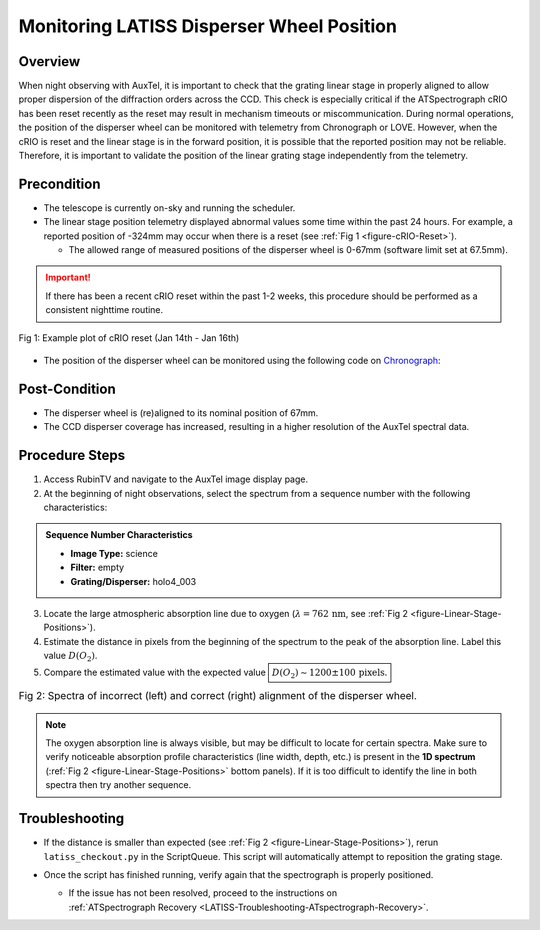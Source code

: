 .. This is a template for operational procedures. Each procedure will have its own sub-directory. This comment may be deleted when the template is copied to the destination.

.. Review the README in this procedure's directory on instructions to contribute.
.. Static objects, such as figures, should be stored in the _static directory. Review the _static/README in this procedure's directory on instructions to contribute.
.. Do not remove the comments that describe each section. They are included to provide guidance to contributors.
.. Do not remove other content provided in the templates, such as a section. Instead, comment out the content and include comments to explain the situation. For example:
	- If a section within the template is not needed, comment out the section title and label reference. Include a comment explaining why this is not required.
    - If a file cannot include a title (surrounded by ampersands (#)), comment out the title from the template and include a comment explaining why this is implemented (in addition to applying the ``title`` directive).

.. Include one Primary Author and list of Contributors (comma separated) between the asterisks (*):
.. |author| replace:: *Kris Mortensen*
.. If there are no contributors, write "none" between the asterisks. Do not remove the substitution.
.. |contributors| replace:: *Erik Dennihy, Jacqueline Seron, Paulo Lago*

.. This is the label that can be used as for cross referencing this procedure.
.. Recommended format is "Directory Name"-"Title Name"  -- Spaces should be replaced by hyphens.
.. _Monitoring-LATISS-Disperser-Wheel-Position:
.. Each section should includes a label for cross referencing to a given area.
.. Recommended format for all labels is "Title Name"-"Section Name" -- Spaces should be replaced by hyphens.
.. To reference a label that isn't associated with an reST object such as a title or figure, you must include the link an explicit title using the syntax :ref:`link text <label-name>`.
.. An error will alert you of identical labels during the build process.

##########################################
Monitoring LATISS Disperser Wheel Position
##########################################

.. _Monitoring-LATISS-Disperser-Wheel-Position-Overview:

Overview
========

.. This section should provide a brief, top-level description of the procedure's purpose and utilization. Consider including the expected user and when the procedure will be performed.

When night observing with AuxTel, it is important to check that the grating linear stage in properly aligned 
to allow proper dispersion of the diffraction orders across the CCD. This check is especially critical if the 
ATSpectrograph cRIO has been reset recently as the reset may result in mechanism timeouts or miscommunication. 
During normal operations, the position of the disperser wheel can be monitored with telemetry from Chronograph or LOVE. 
However, when the cRIO is reset and the linear stage is in the forward position, it is possible that the reported position 
may not be reliable. Therefore, it is important to validate the position of the linear grating stage independently from the telemetry.

.. _Monitoring-LATISS-Disperser-Wheel-Position-Precondition:

Precondition
============

.. This section should provide simple overview of preconditions before executing the procedure; for example, state of equipment, telescope or seeing conditions or notifications prior to execution.
.. It is preferred to include them as a bulleted or enumerated list.
.. If there is a different procedure that is critical before execution, carefully consider if it should be linked within this section or as part of the Procedure section below (or both).

- The telescope is currently on-sky and running the scheduler.

- The linear stage position telemetry displayed abnormal values some time within the past 24 hours.
  For example, a reported position of -324mm may occur when there is a reset (see :ref:`Fig 1 <figure-cRIO-Reset>`).

  - The allowed range of measured positions of the disperser wheel is 0-67mm (software limit set at 67.5mm).

.. admonition:: Important!
  :class: attention

  If there has been a recent cRIO reset within the past 1-2 weeks, this procedure should be performed as 
  a consistent nighttime routine.

.. _figure-cRIO-Reset:

.. figure:: _static/ATSpectrograph_cRIO_Reset.png
    :figwidth: image
    :align: center
    
    Fig 1: Example plot of cRIO reset (Jan 14th - Jan 16th)

- The position of the disperser wheel can be monitored using the following code on `Chronograph <https://summit-lsp.lsst.codes/chronograf/landing>`_:
  
.. code-block:: sql
    :caption: Chronograph - Linear Stage Position

    SELECT "position" 
    FROM "efd"."autogen"."lsst.sal.ATSpectrograph.logevent_reportedLinearStagePosition"
    WHERE time > :dashboardTime: 
    AND time < :upperDashboardTime:
      
.. _Monitoring-LATISS-Disperser-Wheel-Position-Post-Condition:

Post-Condition
==============

.. This section should provide a simple overview of conditions or results after executing the procedure; for example, state of equipment or resulting data products.
.. It is preferred to include them as a bulleted or enumerated list.
.. Please provide screenshots of the software status or relevant display windows to confirm.
.. Do not include actions in this section. Any action by the user should be included in the end of the Procedure section below. For example: Do not include "Verify the telescope azimuth is 0 degrees with the appropriate command." Instead, include this statement as the final step of the procedure, and include "Telescope is at 0 degrees." in the Post-condition section.

- The disperser wheel is (re)aligned to its nominal position of 67mm.
- The CCD disperser coverage has increased, resulting in a higher resolution of the AuxTel spectral data.

.. _Monitoring-LATISS-Disperser-Wheel-Position-Procedure-Steps:

Procedure Steps
===============

1. Access RubinTV and navigate to the AuxTel image display page.

2. At the beginning of night observations, select the spectrum from a sequence number with the following characteristics:

.. admonition:: Sequence Number Characteristics
  :class: hint

  * **Image Type:** science

  * **Filter:** empty
  
  * **Grating/Disperser:** holo4_003

3. Locate the large atmospheric absorption line due to oxygen (:math:`\lambda = 762 \, \text{nm}`, see :ref:`Fig 2 <figure-Linear-Stage-Positions>`).
   
4. Estimate the distance in pixels from the beginning of the spectrum to the peak of the absorption line. 
   Label this value :math:`D(O_2)`.

5. Compare the estimated value with the expected value :math:`\boxed{D(O_2) \sim 1200 \pm 100 \, \text{pixels.}}`

.. _figure-Linear-Stage-Positions:

.. list-table:: Fig 2: Spectra of incorrect (left) and correct (right) alignment of the disperser wheel.
   :width: 100%
   :class: borderless

   * - 
      .. image:: _static/LATISS_BadLinearStagePos.png
          :width: 100%
         
     - 
      .. image:: _static/LATISS_GoodLinearStagePos.png
          :width: 100%

.. note::
    The oxygen absorption line is always visible, but may be difficult to locate for certain spectra. 
    Make sure to verify noticeable absorption profile characteristics (line width, depth, etc.) is present 
    in the **1D spectrum** (:ref:`Fig 2 <figure-Linear-Stage-Positions>` bottom panels). If it is too difficult to identify the line in both spectra then try 
    another sequence.

.. _Monitoring-LATISS-Disperser-Wheel-Position-Troubleshooting:

Troubleshooting
===============

.. This section should include troubleshooting information. Information in this section should be strictly related to this procedure.

.. If there is no content for this section, remove the indentation on the following line instead of deleting this sub-section.

     No troubleshooting information is applicable to this procedure.

- If the distance is smaller than expected (see :ref:`Fig 2 <figure-Linear-Stage-Positions>`), rerun ``latiss_checkout.py`` in the ScriptQueue. 
  This script will automatically attempt to reposition the grating stage.
   
- Once the script has finished running, verify again that the spectrograph is properly positioned.

  - | If the issue has not been resolved, proceed to the instructions on 
    | :ref:`ATSpectrograph Recovery <LATISS-Troubleshooting-ATspectrograph-Recovery>`. 